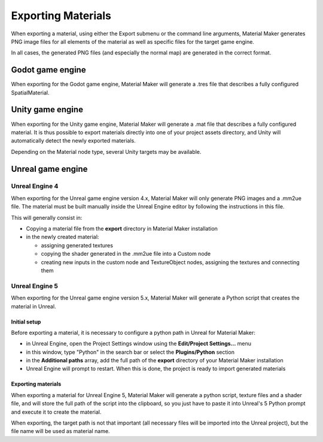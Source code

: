 .. _export-section:

Exporting Materials
===================

When exporting a material, using either the Export submenu or the command line arguments,
Material Maker generates PNG image files for all elements of the material as well as
specific files for the target game engine.

In all cases, the generated PNG files (and especially the normal map) are generated in the
correct format.

Godot game engine
-----------------

When exporting for the Godot game engine, Material Maker will generate a .tres file that
describes a fully configured SpatialMaterial.

Unity game engine
-----------------

When exporting for the Unity game engine, Material Maker will generate a .mat file that
describes a fully configured material. It is thus possible to export materials directly
into one of your project assets directory, and Unity will automatically detect the newly
exported materials.

Depending on the Material node type, several Unity targets may be available.

Unreal game engine
------------------

Unreal Engine 4
^^^^^^^^^^^^^^^

When exporting for the Unreal game engine version 4.x, Material Maker will only
generate PNG images and a .mm2ue file. The material must be built manually inside
the Unreal Engine editor by following the instructions in this file.

This will generally consist in:

* Copying a material file from the **export** directory in Material Maker installation

* in the newly created material:

  * assigning generated textures

  * copying the shader generated in the .mm2ue file into a Custom node

  * creating new inputs in the custom node and TextureObject nodes, assigning the textures and connecting them

.. image:: images/unreal_export.png
  :align: center

Unreal Engine 5
^^^^^^^^^^^^^^^

When exporting for the Unreal game engine version 5.x, Material Maker will generate a
Python script that creates the material in Unreal.

Initial setup
~~~~~~~~~~~~~

Before exporting a material, it is necessary to configure a python path in Unreal for
Material Maker:

* in Unreal Engine, open the Project Settings window using the **Edit/Project Settings...** menu

* in this window, type "Python" in the search bar or select the **Plugins/Python** section

* in the **Additional paths** array, add the full path of the **export** directory of your Material Maker installation

* Unreal Engine will prompt to restart. When this is done, the project is ready to import generated materials

.. image:: images/ue5_setup.png
  :align: center

Exporting materials
~~~~~~~~~~~~~~~~~~~

When exporting a material for Unreal Engine 5, Material Maker will generate a python script,
texture files and a shader file, and will store the full path of the script into the clipboard,
so you just have to paste it into Unreal's 5 Python prompt and execute it to create the material.

When exporting, the target path is not that important (all necessary files will be imported into
the Unreal project), but the file name will be used as material name.
